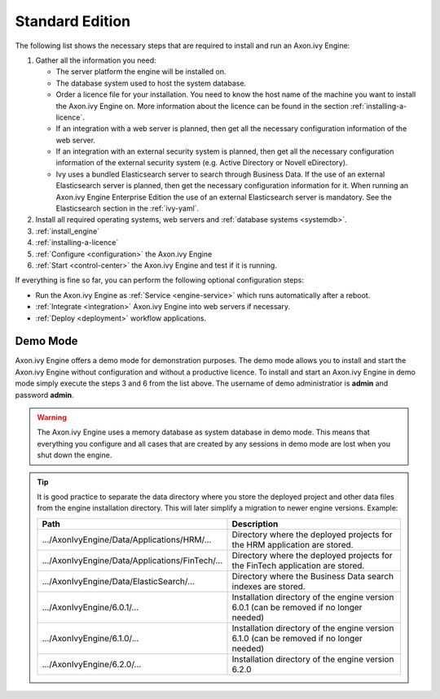 .. _installation-standard-edition:

Standard Edition
================

The following list shows the necessary steps that are required to install and
run an Axon.ivy Engine:

#. Gather all the information you need:
   
   * The server platform the engine will be installed on.
   * The database system used to host the system database.
   * Order a licence file for your installation. You need to know the host name
     of the machine you want to install the Axon.ivy Engine on. More information
     about the licence can be found in the section :ref:`installing-a-licence`.
   * If an integration with a web server is planned, then get all the necessary
     configuration information of the web server.
   * If an integration with an external security system is planned, then get all
     the necessary configuration information of the external security system
     (e.g. Active Directory or Novell eDirectory).
   * Ivy uses a bundled Elasticsearch server to search through Business Data. If
     the use of an external Elasticsearch server is planned, then get the
     necessary configuration information for it. When running an Axon.ivy Engine
     Enterprise Edition the use of an external Elasticsearch server is
     mandatory. See the Elasticsearch section in the :ref:`ivy-yaml`.

#. Install all required operating systems, web servers and :ref:`database
   systems <systemdb>`.
#. :ref:`install_engine`
#. :ref:`installing-a-licence`
#. :ref:`Configure <configuration>` the Axon.ivy Engine
#. :ref:`Start <control-center>` the Axon.ivy Engine and test if it is running.

If everything is fine so far, you can perform the following optional
configuration steps:

* Run the Axon.ivy Engine as :ref:`Service <engine-service>` which runs
  automatically after a reboot.
* :ref:`Integrate <integration>` Axon.ivy Engine into web servers if necessary.
* :ref:`Deploy <deployment>` workflow applications.



Demo Mode
---------

Axon.ivy Engine offers a demo mode for demonstration purposes. The demo mode
allows you to install and start the Axon.ivy Engine without configuration and
without a productive licence. To install and start an Axon.ivy Engine in demo
mode simply execute the steps 3 and 6 from the list above. The username of demo
administratior is **admin** and password **admin**.

.. WARNING::
    The Axon.ivy Engine uses a memory database as system database in demo mode.
    This means that everything you configure and all cases that are created by
    any sessions in demo mode are lost when you shut down the engine.

.. Tip::
    It is good practice to separate the data directory where you store the
    deployed project and other data files from the engine installation
    directory. This will later simplify a migration to newer engine versions.
    Example:

    +---------------------------------------------------+--------------------------------------------------------------------------------------------+
    | Path                                              | Description                                                                                |
    +===================================================+============================================================================================+
    | .../AxonIvyEngine/Data/Applications/HRM/...       | Directory where the deployed projects for the HRM application are stored.                  |
    +---------------------------------------------------+--------------------------------------------------------------------------------------------+
    | .../AxonIvyEngine/Data/Applications/FinTech/...   | Directory where the deployed projects for the FinTech application are stored.              |
    +---------------------------------------------------+--------------------------------------------------------------------------------------------+
    | .../AxonIvyEngine/Data/ElasticSearch/...          | Directory where the Business Data search indexes are stored.                               |
    +---------------------------------------------------+--------------------------------------------------------------------------------------------+
    | .../AxonIvyEngine/6.0.1/...                       | Installation directory of the engine version 6.0.1 (can be removed if no longer needed)    |
    +---------------------------------------------------+--------------------------------------------------------------------------------------------+
    | .../AxonIvyEngine/6.1.0/...                       | Installation directory of the engine version 6.1.0 (can be removed if no longer needed)    |
    +---------------------------------------------------+--------------------------------------------------------------------------------------------+
    | .../AxonIvyEngine/6.2.0/...                       | Installation directory of the engine version 6.2.0                                         |
    +---------------------------------------------------+--------------------------------------------------------------------------------------------+
